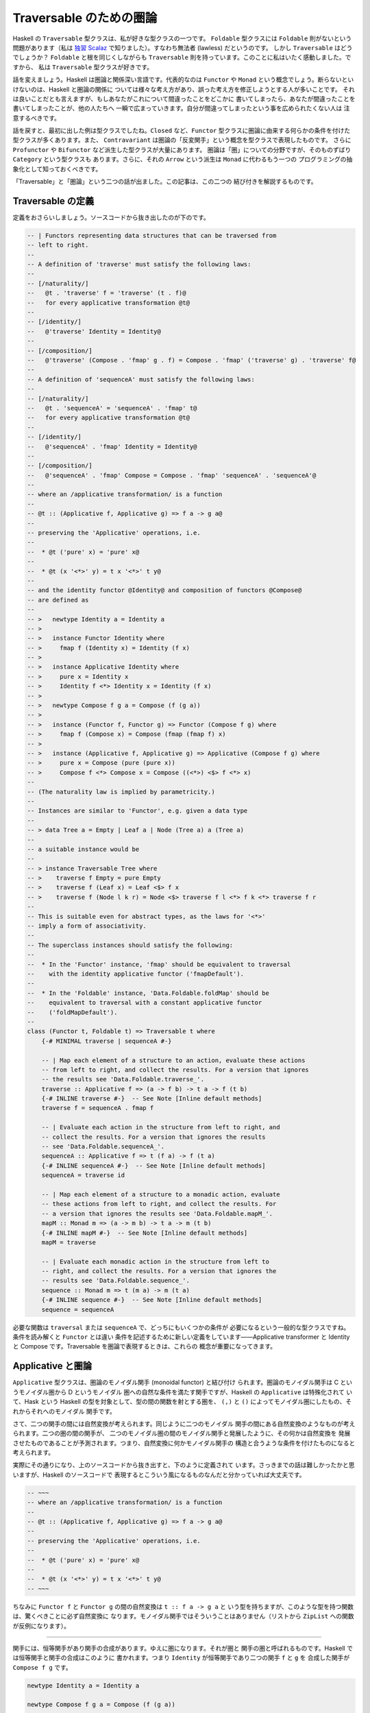 ########################
Traversable のための圏論
########################

Haskell の ``Traversable`` 型クラスは、私が好きな型クラスの一つです。
``Foldable`` 型クラスには ``Foldable`` 則がないという問題があります（私は
`独習 Scalaz`_ で知りました）。すなわち無法者 (lawless) だというのです。
しかし ``Traversable`` はどうでしょうか？ ``Foldable`` と根を同じくしながらも
``Traversable`` 則を持っています。このことに私はいたく感動しました。ですから、
私は ``Traversable`` 型クラスが好きです。

話を変えましょう。Haskell は圏論と関係深い言語です。代表的なのは ``Functor`` や
``Monad`` という概念でしょう。断らないといけないのは、Haskell と圏論の関係に
ついては様々な考え方があり、誤った考え方を修正しようとする人が多いことです。
それは良いことだとも言えますが、もしあなたがこれについて間違ったことをどこかに
書いてしまったら、あなたが間違ったことを書いてしまったことが、他の人たちへ
一瞬で広まっていきます。自分が間違ってしまったという事を広められたくない人は
注意するべきです。

話を戻すと、最初に出した例は型クラスでしたね。\ ``Closed`` など、\ ``Functor``
型クラスに圏論に由来する何らかの条件を付けた型クラスが多くあります。また、
``Contravariant`` は圏論の「反変関手」という概念を型クラスで表現したものです。
さらに ``Profunctor`` や ``Bifunctor`` など派生した型クラスが大量にあります。
圏論は「圏」についての分野ですが、そのものずばり ``Category`` という型クラスも
あります。さらに、それの ``Arrow`` という派生は ``Monad`` に代わるもう一つの
プログラミングの抽象化として知っておくべきです。

「Traversable」と「圏論」という二つの話が出ました。この記事は、この二つの
結び付きを解説するものです。

.. _独習 Scalaz: http://eed3si9n.com/learning-scalaz/ja/Lawless-typeclasses.html

******************
Traversable の定義
******************

定義をおさらいしましょう。ソースコードから抜き出したのが下のです。

.. code-block:: haskell

 -- | Functors representing data structures that can be traversed from
 -- left to right.
 --
 -- A definition of 'traverse' must satisfy the following laws:
 --
 -- [/naturality/]
 --   @t . 'traverse' f = 'traverse' (t . f)@
 --   for every applicative transformation @t@
 --
 -- [/identity/]
 --   @'traverse' Identity = Identity@
 --
 -- [/composition/]
 --   @'traverse' (Compose . 'fmap' g . f) = Compose . 'fmap' ('traverse' g) . 'traverse' f@
 --
 -- A definition of 'sequenceA' must satisfy the following laws:
 --
 -- [/naturality/]
 --   @t . 'sequenceA' = 'sequenceA' . 'fmap' t@
 --   for every applicative transformation @t@
 --
 -- [/identity/]
 --   @'sequenceA' . 'fmap' Identity = Identity@
 --
 -- [/composition/]
 --   @'sequenceA' . 'fmap' Compose = Compose . 'fmap' 'sequenceA' . 'sequenceA'@
 --
 -- where an /applicative transformation/ is a function
 --
 -- @t :: (Applicative f, Applicative g) => f a -> g a@
 --
 -- preserving the 'Applicative' operations, i.e.
 --
 --  * @t ('pure' x) = 'pure' x@
 --
 --  * @t (x '<*>' y) = t x '<*>' t y@
 --
 -- and the identity functor @Identity@ and composition of functors @Compose@
 -- are defined as
 --
 -- >   newtype Identity a = Identity a
 -- >
 -- >   instance Functor Identity where
 -- >     fmap f (Identity x) = Identity (f x)
 -- >
 -- >   instance Applicative Identity where
 -- >     pure x = Identity x
 -- >     Identity f <*> Identity x = Identity (f x)
 -- >
 -- >   newtype Compose f g a = Compose (f (g a))
 -- >
 -- >   instance (Functor f, Functor g) => Functor (Compose f g) where
 -- >     fmap f (Compose x) = Compose (fmap (fmap f) x)
 -- >
 -- >   instance (Applicative f, Applicative g) => Applicative (Compose f g) where
 -- >     pure x = Compose (pure (pure x))
 -- >     Compose f <*> Compose x = Compose ((<*>) <$> f <*> x)
 --
 -- (The naturality law is implied by parametricity.)
 --
 -- Instances are similar to 'Functor', e.g. given a data type
 --
 -- > data Tree a = Empty | Leaf a | Node (Tree a) a (Tree a)
 --
 -- a suitable instance would be
 --
 -- > instance Traversable Tree where
 -- >    traverse f Empty = pure Empty
 -- >    traverse f (Leaf x) = Leaf <$> f x
 -- >    traverse f (Node l k r) = Node <$> traverse f l <*> f k <*> traverse f r
 --
 -- This is suitable even for abstract types, as the laws for '<*>'
 -- imply a form of associativity.
 --
 -- The superclass instances should satisfy the following:
 --
 --  * In the 'Functor' instance, 'fmap' should be equivalent to traversal
 --    with the identity applicative functor ('fmapDefault').
 --
 --  * In the 'Foldable' instance, 'Data.Foldable.foldMap' should be
 --    equivalent to traversal with a constant applicative functor
 --    ('foldMapDefault').
 --
 class (Functor t, Foldable t) => Traversable t where
     {-# MINIMAL traverse | sequenceA #-}

     -- | Map each element of a structure to an action, evaluate these actions
     -- from left to right, and collect the results. For a version that ignores
     -- the results see 'Data.Foldable.traverse_'.
     traverse :: Applicative f => (a -> f b) -> t a -> f (t b)
     {-# INLINE traverse #-}  -- See Note [Inline default methods]
     traverse f = sequenceA . fmap f

     -- | Evaluate each action in the structure from left to right, and
     -- collect the results. For a version that ignores the results
     -- see 'Data.Foldable.sequenceA_'.
     sequenceA :: Applicative f => t (f a) -> f (t a)
     {-# INLINE sequenceA #-}  -- See Note [Inline default methods]
     sequenceA = traverse id

     -- | Map each element of a structure to a monadic action, evaluate
     -- these actions from left to right, and collect the results. For
     -- a version that ignores the results see 'Data.Foldable.mapM_'.
     mapM :: Monad m => (a -> m b) -> t a -> m (t b)
     {-# INLINE mapM #-}  -- See Note [Inline default methods]
     mapM = traverse

     -- | Evaluate each monadic action in the structure from left to
     -- right, and collect the results. For a version that ignores the
     -- results see 'Data.Foldable.sequence_'.
     sequence :: Monad m => t (m a) -> m (t a)
     {-# INLINE sequence #-}  -- See Note [Inline default methods]
     sequence = sequenceA

必要な関数は ``traversal`` または ``sequenceA`` で、どっちにもいくつかの条件が
必要になるという一般的な型クラスですね。条件を読み解くと ``Functor`` とは違い
条件を記述するために新しい定義をしています——Applicative transformer と
Identity と Compose です。Traversable を圏論で表現するときは、これらの
概念が重要になってきます。

******************
Applicative と圏論
******************

``Applicative`` 型クラスは、圏論のモノイダル関手 (monoidal functor) と結び付け
られます。圏論のモノイダル関手は C というモノイダル圏から D というモノイダル
圏への自然な条件を満たす関手ですが、Haskell の ``Applicative`` は特殊化されて
いて、Hask という Haskell の型を対象として、型の間の関数を射とする圏を、
``(,)`` と ``()`` によってモノイダル圏にしたもの、それからそれへのモノイダル
関手です。

さて、二つの関手の間には自然変換が考えられます。同じように二つのモノイダル
関手の間にある自然変換のようなものが考えられます。二つの圏の間の関手が、
二つのモノイダル圏の間のモノイダル関手と発展したように、その何かは自然変換を
発展させたものであることが予測されます。つまり、自然変換に何かモノイダル関手の
構造と合うような条件を付けたものになると考えられます。

実際にその通りになり、上のソースコードから抜き出すと、下のように定義されて
います。さっきまでの話は難しかったかと思いますが、Haskell のソースコードで
表現するとこういう風になるものなんだと分かっていれば大丈夫です。

.. code-block:: haskell

 -- ~~~
 -- where an /applicative transformation/ is a function
 --
 -- @t :: (Applicative f, Applicative g) => f a -> g a@
 --
 -- preserving the 'Applicative' operations, i.e.
 --
 --  * @t ('pure' x) = 'pure' x@
 --
 --  * @t (x '<*>' y) = t x '<*>' t y@
 -- ~~~

ちなみに ``Functor f`` と ``Functor g`` の間の自然変換は ``t :: f a -> g a`` と
いう型を持ちますが、このような型を持つ関数は、驚くべきことに必ず自然変換に
なります。モノイダル関手ではそういうことはありません（リストから ``ZipList``
への関数が反例になります）。

----

関手には、恒等関手があり関手の合成があります。ゆえに圏になります。それが圏と
関手の圏と呼ばれるものです。Haskell では恒等関手と関手の合成はこのように
書かれます。つまり ``Identity`` が恒等関手であり二つの関手 ``f`` と ``g`` を
合成した関手が ``Compose f g`` です。

.. code-block:: haskell

 newtype Identity a = Identity a

 newtype Compose f g a = Compose (f (g a))

 instance Functor Identity where
     fmap f (Identity a) = Identity (f a)

 instance (Functor f, Functor g) => Functor (Compose f g) where
     fmap f (Compose a) = Compose (fmap (fmap f) a)

モノイダル関手には、恒等モノイダル関手がありモノイダル関手の合成があります。
より分かりやすくいうと、恒等関手はモノイダルであり、二つのモノイダル関手の
合成はモノイダル関手になります。

.. code-block:: haskell

 instance Applicative Identity where
     pure x = Identity x
     Identity f <*> Identity x = Identity (f x)

 instance (Applicative f, Applicative g) => Applicative (Compose f g) where
     pure x = Compose (pure (pure x))
     Compose f <*> Compose x = Compose ((<*>) <$> f <*> x)

ちなみに、モナドには合成がありません。モナド変換子は、もし合成があったのならば
必要なかったでしょう。この話は本題と逸れますが、面白いので調べてみてください。

さて、ここまで applicative transformer と Identity と Compose の圏論の
結びつきを解説してきました。Traversable を圏論で考えるときに、これらの定義が
効いてくるのです。

**************************
特殊な自然変換を持った関手
**************************

``Traversable`` は ``Functor`` のうち特殊な条件を満たすものでしたから、
圏論でも特殊な関手として表現できるでしょう。では、どのように特殊なのでしょう
か。

核になるのは ``sequenceA`` です。つまり、\ ``sequenceA`` が任意の
applicative な関手に対しての自然変換として見れることを使います。

関手 T が、traversable であるとは、
 任意の applicative な関手 F に対して d という TF から FT の自然変換が存在し、
 ほにゃららという条件を満たすことである。

この「ほにゃらら」は、上の Traversable のソースコードにあるコメントを圏論的に
書き表したものです。

naturality
 ``t . d = d . fmap t`` for every applicative transformation ``t``

identity
 ``d . fmap Identity = Identity``

composition
 ``d . fmap Compose = Compose . fmap d . d``

まず、これは何と何が等しいと言っているのでしょうか？ 関数と関数が等しいことを
表すと考えてもいいかもしれませんが、両辺とも自然変換になっています（applicative
transfomation ではありません）。さらに言えば関手と自然変換の圏の上で考えた方が
いいでしょう。可換図式が書けます！

参考にした論文では "A traversable functor is a functor 'T : C -> C' equipped
with a distributive law 'd_F : TF -> FT' for T over the action of App on C by
evaluation." と書かれていて action という言葉を使って定義されているのですが、
よく分からなかったので直後に書いてある明示的な則を載せました。

.. code-block:: text

 naturality:

           d_F
     TF ---------> FT

     |             |
     |             |
  Ta |             | aT
     |             |
     v             v

     TG ---------> GT
           d_G

            for every morphism 'a' in 'App'

 composition:

              d_(FG)
   TFG -------------------> FGT

   |                        ^
   |                        |
   +---------> FTG ---------+
     (d_F)G         F(d_G)

 identity:

       d_I
  TI ---------+
              |
  |           v
  |
  +---------> IT
       id

****************
ある圏の自己関手
****************

`特殊な自然変換を持った関手`_ 節では ``sequenceA`` を使って形式化しました。
では、\ ``traverse`` を使った形式化もあるのでしょうか？ あります。

とある圏を考えましょう。対象は Haskell の型です。\ ``A`` から ``B`` への射は
任意の ``Applicative`` である ``F`` に対して ``A -> f B`` です。スライス圏と
同じような感じだと思ってください。この定義はちょっと非直感的なので Haskell で
書き下しましょう。

.. code-block:: haskell

 -- 対象は A :: * である。

 -- 対象 A, B に対して、任意の F において Applicative F であるならば
 -- f : A -> F B は射である。
 data C :: * -> * -> * where
  Mk_C :: forall f. Applicative f => (a -> f b) -> C a b

恒等射と合成はこのように実装されます。

.. code-block:: haskell

 id :: C a a
 id = Mk_C (pure :: a -> Identity a)

 (.)
   :: C b c
   -> C a b
   -> C a c
 (Mk_C g) . (Mk_C f) = C (Compose . fmap g . f)

``Traversable`` は、この圏の特殊な自己関手です。つまり、この関手は、このような
型クラスとして説明されます。

.. code-block:: haskell

 class Traversable t where
   tmap :: C a b -> C (t a) (t b)

そして、引数が含む存在量化された型 ``f`` が、返り値が含む存在量化された
型 ``g`` と一致する条件が課されます。もちろん関手であるための条件もです。

これでうまくいくことの説明は読者への演習問題とします（めんどくさいだけ）。

********
終わりに
********

Traversable の圏論での形式化を二通り紹介しました。どっちにしても、楽しいです
よね！

ちなみに「ある圏の自己関手」での定義方法は自分の思いつきです。誰かが先に
考えていると思いますが（と予防線を張る）。

****
出典
****

* Traversable の定義 - https://hackage.haskell.org/package/base-4.12.0.0/docs/src/Data.Traversable.html
* 特殊な自然変換を持った関手 - `Categories of Optics`_ の Definition 4.6.2

.. _Categories of Optics: https://arxiv.org/abs/1809.00738
